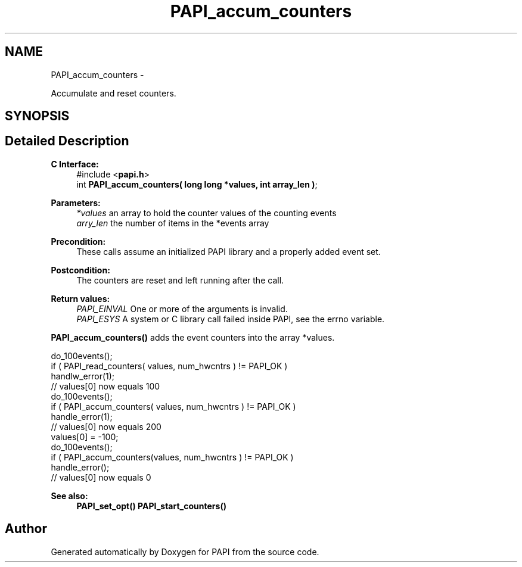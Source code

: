 .TH "PAPI_accum_counters" 3 "Thu Sep 20 2012" "Version 5.0.1.0" "PAPI" \" -*- nroff -*-
.ad l
.nh
.SH NAME
PAPI_accum_counters \- 
.PP
Accumulate and reset counters.  

.SH SYNOPSIS
.br
.PP
.SH "Detailed Description"
.PP 
\fBC Interface:\fP
.RS 4
#include <\fBpapi.h\fP> 
.br
 int \fBPAPI_accum_counters( long long *values, int array_len )\fP;
.RE
.PP
\fBParameters:\fP
.RS 4
\fI*values\fP an array to hold the counter values of the counting events 
.br
\fIarry_len\fP the number of items in the *events array
.RE
.PP
\fBPrecondition:\fP
.RS 4
These calls assume an initialized PAPI library and a properly added event set.
.RE
.PP
\fBPostcondition:\fP
.RS 4
The counters are reset and left running after the call.
.RE
.PP
\fBReturn values:\fP
.RS 4
\fIPAPI_EINVAL\fP One or more of the arguments is invalid. 
.br
\fIPAPI_ESYS\fP A system or C library call failed inside PAPI, see the errno variable.
.RE
.PP
\fBPAPI_accum_counters()\fP adds the event counters into the array *values.
.PP
.PP
.nf
do_100events();
if ( PAPI_read_counters( values, num_hwcntrs ) != PAPI_OK )
    handlw_error(1);
// values[0] now equals 100 
do_100events();
if ( PAPI_accum_counters( values, num_hwcntrs ) != PAPI_OK )
    handle_error(1);
// values[0] now equals 200
values[0] = -100;
do_100events();
if ( PAPI_accum_counters(values, num_hwcntrs ) != PAPI_OK )
    handle_error();
// values[0] now equals 0
.fi
.PP
.PP
\fBSee also:\fP
.RS 4
\fBPAPI_set_opt()\fP \fBPAPI_start_counters()\fP 
.RE
.PP


.SH "Author"
.PP 
Generated automatically by Doxygen for PAPI from the source code.
